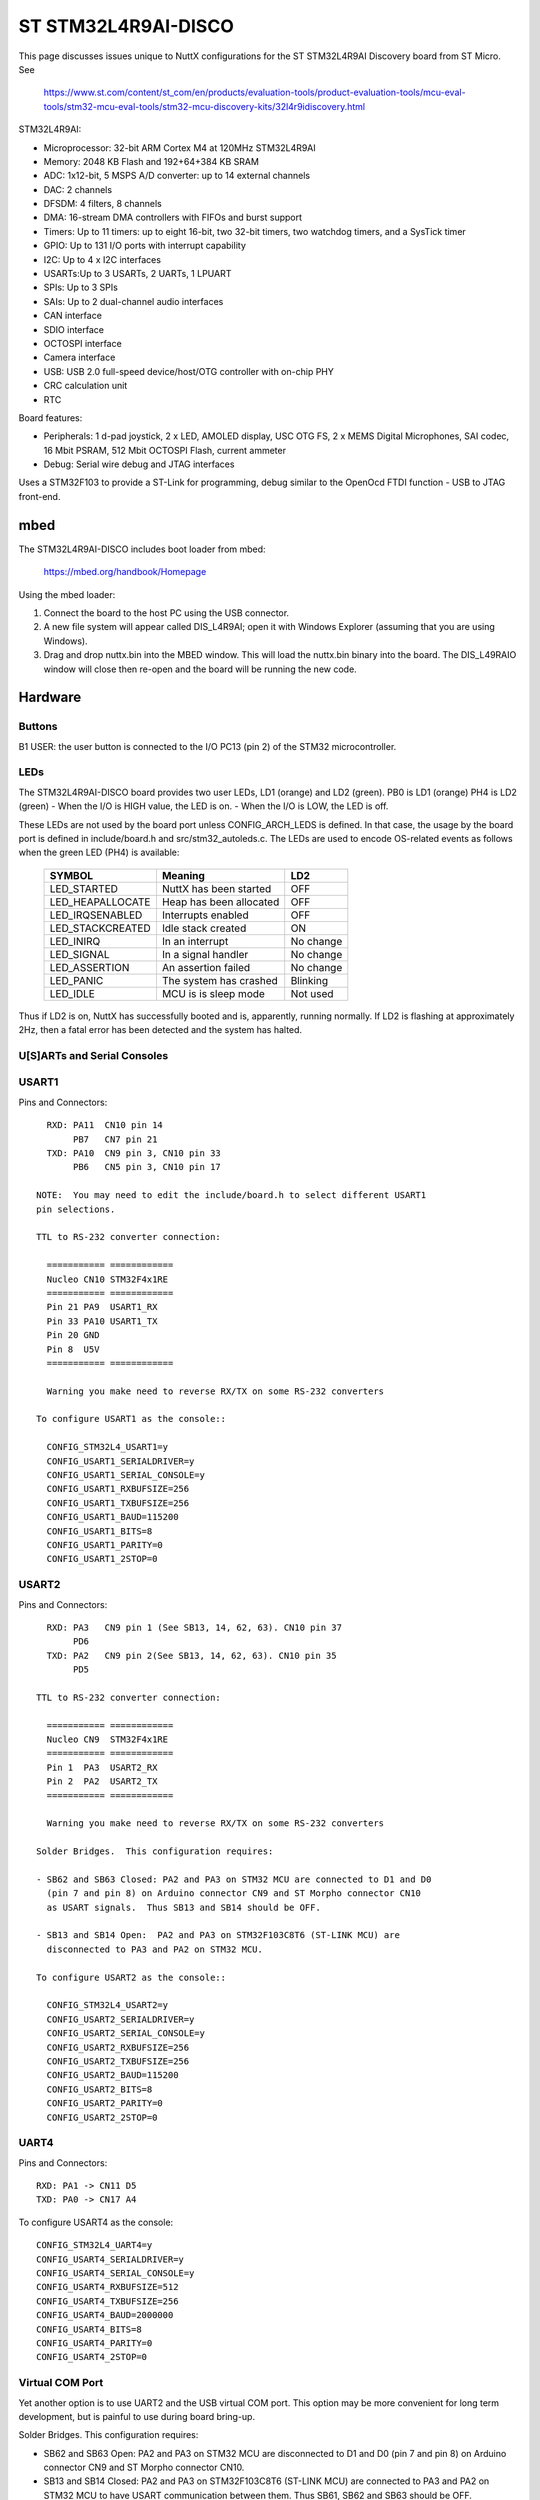 ====================
ST STM32L4R9AI-DISCO
====================

This page discusses issues unique to NuttX configurations for the ST
STM32L4R9AI Discovery board from ST Micro.  See

  https://www.st.com/content/st_com/en/products/evaluation-tools/product-evaluation-tools/mcu-eval-tools/stm32-mcu-eval-tools/stm32-mcu-discovery-kits/32l4r9idiscovery.html

STM32L4R9AI:

- Microprocessor: 32-bit ARM Cortex M4 at 120MHz STM32L4R9AI
- Memory: 2048 KB Flash and 192+64+384 KB SRAM
- ADC: 1x12-bit, 5 MSPS A/D converter: up to 14 external channels
- DAC: 2 channels
- DFSDM: 4 filters, 8 channels
- DMA: 16-stream DMA controllers with FIFOs and burst support
- Timers: Up to 11 timers: up to eight 16-bit, two 32-bit timers, two
  watchdog timers, and a SysTick timer
- GPIO: Up to 131 I/O ports with interrupt capability
- I2C: Up to 4 x I2C interfaces
- USARTs:Up to 3 USARTs, 2 UARTs, 1 LPUART
- SPIs: Up to 3 SPIs
- SAIs: Up to 2 dual-channel audio interfaces
- CAN interface
- SDIO interface
- OCTOSPI interface
- Camera interface
- USB:  USB 2.0 full-speed device/host/OTG controller with on-chip PHY
- CRC calculation unit
- RTC

Board features:

- Peripherals: 1 d-pad joystick, 2 x LED, AMOLED display, USC OTG FS,
  2 x MEMS Digital Microphones, SAI codec, 16 Mbit PSRAM,
  512 Mbit OCTOSPI Flash, current ammeter
- Debug: Serial wire debug and JTAG interfaces

Uses a STM32F103 to provide a ST-Link for programming, debug similar to the
OpenOcd FTDI function - USB to JTAG front-end.

mbed
====

The STM32L4R9AI-DISCO includes boot loader from mbed:

    https://mbed.org/handbook/Homepage

Using the mbed loader:

1. Connect the board to the host PC using the USB connector.
2. A new file system will appear called DIS_L4R9AI; open it with Windows
   Explorer (assuming that you are using Windows).
3. Drag and drop nuttx.bin into the MBED window.  This will load the
   nuttx.bin binary into the board.  The DIS_L49RAIO window will
   close then re-open and the board will be running the new code.

Hardware
========

Buttons
-------

B1 USER: the user button is connected to the I/O PC13 (pin 2) of the STM32
microcontroller.

LEDs
----

The STM32L4R9AI-DISCO board provides two user LEDs, LD1 (orange) and LD2 (green).
PB0 is LD1 (orange)
PH4 is LD2 (green)
- When the I/O is HIGH value, the LED is on.
- When the I/O is LOW, the LED is off.

These LEDs are not used by the board port unless CONFIG_ARCH_LEDS is
defined.  In that case, the usage by the board port is defined in
include/board.h and src/stm32_autoleds.c. The LEDs are used to encode OS-related
events as follows when the green LED (PH4) is available:

    ===================  =======================  ===========
    SYMBOL                Meaning                   LD2
    ===================  =======================  ===========
    LED_STARTED          NuttX has been started     OFF
    LED_HEAPALLOCATE     Heap has been allocated    OFF
    LED_IRQSENABLED      Interrupts enabled         OFF
    LED_STACKCREATED     Idle stack created         ON
    LED_INIRQ            In an interrupt            No change
    LED_SIGNAL           In a signal handler        No change
    LED_ASSERTION        An assertion failed        No change
    LED_PANIC            The system has crashed     Blinking
    LED_IDLE             MCU is is sleep mode       Not used
    ===================  =======================  ===========

Thus if LD2 is on, NuttX has successfully booted and is, apparently,
running normally. If LD2 is flashing at approximately 2Hz, then a fatal error
has been detected and the system has halted.

U[S]ARTs and Serial Consoles
----------------------------

USART1
------

Pins and Connectors::

    RXD: PA11  CN10 pin 14
         PB7   CN7 pin 21
    TXD: PA10  CN9 pin 3, CN10 pin 33
         PB6   CN5 pin 3, CN10 pin 17

  NOTE:  You may need to edit the include/board.h to select different USART1
  pin selections.

  TTL to RS-232 converter connection:

    =========== ============
    Nucleo CN10 STM32F4x1RE
    =========== ============
    Pin 21 PA9  USART1_RX
    Pin 33 PA10 USART1_TX    
    Pin 20 GND
    Pin 8  U5V
    =========== ============

    Warning you make need to reverse RX/TX on some RS-232 converters

  To configure USART1 as the console::

    CONFIG_STM32L4_USART1=y
    CONFIG_USART1_SERIALDRIVER=y
    CONFIG_USART1_SERIAL_CONSOLE=y
    CONFIG_USART1_RXBUFSIZE=256
    CONFIG_USART1_TXBUFSIZE=256
    CONFIG_USART1_BAUD=115200
    CONFIG_USART1_BITS=8
    CONFIG_USART1_PARITY=0
    CONFIG_USART1_2STOP=0

USART2
------

Pins and Connectors::

    RXD: PA3   CN9 pin 1 (See SB13, 14, 62, 63). CN10 pin 37
         PD6
    TXD: PA2   CN9 pin 2(See SB13, 14, 62, 63). CN10 pin 35
         PD5

  TTL to RS-232 converter connection:

    =========== ============
    Nucleo CN9  STM32F4x1RE
    =========== ============
    Pin 1  PA3  USART2_RX   
    Pin 2  PA2  USART2_TX
    =========== ============

    Warning you make need to reverse RX/TX on some RS-232 converters

  Solder Bridges.  This configuration requires:

  - SB62 and SB63 Closed: PA2 and PA3 on STM32 MCU are connected to D1 and D0
    (pin 7 and pin 8) on Arduino connector CN9 and ST Morpho connector CN10
    as USART signals.  Thus SB13 and SB14 should be OFF.

  - SB13 and SB14 Open:  PA2 and PA3 on STM32F103C8T6 (ST-LINK MCU) are
    disconnected to PA3 and PA2 on STM32 MCU.

  To configure USART2 as the console::

    CONFIG_STM32L4_USART2=y
    CONFIG_USART2_SERIALDRIVER=y
    CONFIG_USART2_SERIAL_CONSOLE=y
    CONFIG_USART2_RXBUFSIZE=256
    CONFIG_USART2_TXBUFSIZE=256
    CONFIG_USART2_BAUD=115200
    CONFIG_USART2_BITS=8
    CONFIG_USART2_PARITY=0
    CONFIG_USART2_2STOP=0

UART4
-----

Pins and Connectors::

    RXD: PA1 -> CN11 D5
    TXD: PA0 -> CN17 A4

To configure USART4 as the console::

    CONFIG_STM32L4_UART4=y
    CONFIG_USART4_SERIALDRIVER=y
    CONFIG_USART4_SERIAL_CONSOLE=y
    CONFIG_USART4_RXBUFSIZE=512
    CONFIG_USART4_TXBUFSIZE=256
    CONFIG_USART4_BAUD=2000000
    CONFIG_USART4_BITS=8
    CONFIG_USART4_PARITY=0
    CONFIG_USART4_2STOP=0

Virtual COM Port
----------------

Yet another option is to use UART2 and the USB virtual COM port.  This
option may be more convenient for long term development, but is painful
to use during board bring-up.

Solder Bridges.  This configuration requires:

- SB62 and SB63 Open: PA2 and PA3 on STM32 MCU are disconnected to D1
  and D0 (pin 7 and pin 8) on Arduino connector CN9 and ST Morpho
  connector CN10.

- SB13 and SB14 Closed:  PA2 and PA3 on STM32F103C8T6 (ST-LINK MCU) are
  connected to PA3 and PA2 on STM32 MCU to have USART communication
  between them. Thus SB61, SB62 and SB63 should be OFF.

Configuring USART2 is the same as given above.

Question:  What BAUD should be configure to interface with the Virtual
COM port?  115200 8N1?

Default
-------

As shipped, SB62 and SB63 are open and SB13 and SB14 closed, so the
virtual COM port is enabled.

Segger J-Link
=============

Reference: https://www.segger.com/downloads/application-notes/AN00021

1. Connect J-Link VTref      (1) to pin VDD
2. Connect J-Link SWDIO      (7) to pin PA13
3. Connect J-Link SWCLK      (9) to pin PA14
4. Connect J-Link SWO       (13) to pin PB3
5. Connect J-Link RESET     (15) to pin NRST
6. Connect J-Link 5V-Supply (19) to pin 5V
7. Connect J-Link GND        (4) to pin GND

Jumpers on CN4 (ST-Link) must be removed for external debug.

Configurations
==============

knsh
----

This is identical to the nsh configuration below except that (1) NuttX
is built as a PROTECTED mode, monolithic module and the user applications
are built separately and, as a consequence, (2) some features that are
only available in the FLAT build are disabled.

It is recommends to use a special make command; not just 'make' but make
with the following two arguments::

        make pass1 pass2

In the normal case (just 'make'), make will attempt to build both user-
and kernel-mode blobs more or less interleaved.  That actual works!
However, for me it is very confusing so I prefer the above make command:
Make the user-space binaries first (pass1), then make the kernel-space
binaries (pass2)

NOTES:

1. At the end of the build, there will be several files in the top-level
   NuttX build directory:

       PASS1:
         nuttx_user.elf    - The pass1 user-space ELF file
         nuttx_user.hex    - The pass1 Intel HEX format file (selected in defconfig)
         User.map          - Symbols in the user-space ELF file

       PASS2:
         nuttx             - The pass2 kernel-space ELF file
         nuttx.hex         - The pass2 Intel HEX file (selected in defconfig)
         System.map        - Symbols in the kernel-space ELF file

       The J-Link programmer will except files in .hex, .mot, .srec, and .bin
       formats.

2. Combining .hex files.  If you plan to use the .hex files with your
   debugger or FLASH utility, then you may need to combine the two hex
   files into a single .hex file.  Here is how you can do that.

   a. The 'tail' of the nuttx.hex file should look something like this
      (with my comments added)::

            $ tail nuttx.hex
            # 00, data records
            ...
            :10 9DC0 00 01000000000800006400020100001F0004
            :10 9DD0 00 3B005A0078009700B500D400F300110151
            :08 9DE0 00 30014E016D0100008D
            # 05, Start Linear Address Record
            :04 0000 05 0800 0419 D2
            # 01, End Of File record
            :00 0000 01 FF

          Use an editor such as vi to remove the 05 and 01 records.

   b. The 'head' of the nuttx_user.hex file should look something like
      this (again with my comments added)::

            $ head nuttx_user.hex
            # 04, Extended Linear Address Record
            :02 0000 04 0801 F1
            # 00, data records
            :10 8000 00 BD89 01084C800108C8110208D01102087E
            :10 8010 00 0010 00201C1000201C1000203C16002026
            :10 8020 00 4D80 01085D80010869800108ED83010829
            ...

          Nothing needs to be done here.  The nuttx_user.hex file should
          be fine.

   c. Combine the edited nuttx.hex and un-edited nuttx_user.hex
      file to produce a single combined hex file:

          $ cat nuttx.hex nuttx_user.hex >combined.hex

       Then use the combined.hex file with the to write the FLASH image.
       If you do this a lot, you will probably want to invest a little time
       to develop a tool to automate these steps.

nsh
---

Configures the NuttShell (nsh) located at apps/examples/nsh for the
STM32L4R9AI-DISCO board.  The Configuration enables the serial interfaces
on UART4.  Support for builtin applications is enabled, but in the base
configuration no builtin applications are selected (see NOTES below).

NOTES:

1. This configuration uses the mconf-based configuration tool.  To
   change this configuration using that tool, you should:

   Execute 'make menuconfig' in nuttx/ in order to start the
   reconfiguration process.

2. By default, this configuration uses the Generic ARM EABI toolchain
   for Linux.  That can easily be reconfigured, of course.::

       CONFIG_HOST_LINUX=y                 : Builds under Linux
       CONFIG_ARM_TOOLCHAIN_GNU_EABI=y  : Generic EABI toolchain for Linux

3. The default console is UART4

4. This example can be used to verify the OTGFS functionality. USB is
   not enabled in the default configuration but can be enabled with the
   following settings: (TODO: need to test!)::

         CONFIG_STM32L4_OTGFS=y

         CONFIG_USBDEV=y
         CONFIG_USBDEV_SELFPOWERED=y

   These will enable the USB CDC/ACM serial device::

         CONFIG_CDCACM=y
         CONFIG_CDCACM_EP0MAXPACKET=64
         CONFIG_CDCACM_EPINTIN=1
         CONFIG_CDCACM_EPINTIN_FSSIZE=64
         CONFIG_CDCACM_EPINTIN_HSSIZE=64
         CONFIG_CDCACM_EPBULKOUT=3
         CONFIG_CDCACM_EPBULKOUT_FSSIZE=64
         CONFIG_CDCACM_EPBULKOUT_HSSIZE=512
         CONFIG_CDCACM_EPBULKIN=2
         CONFIG_CDCACM_EPBULKIN_FSSIZE=64
         CONFIG_CDCACM_EPBULKIN_HSSIZE=512
         CONFIG_CDCACM_NRDREQS=4
         CONFIG_CDCACM_NWRREQS=4
         CONFIG_CDCACM_BULKIN_REQLEN=96
         CONFIG_CDCACM_RXBUFSIZE=257
         CONFIG_CDCACM_TXBUFSIZE=193
         CONFIG_CDCACM_VENDORID=0x0525
         CONFIG_CDCACM_PRODUCTID=0xa4a7
         CONFIG_CDCACM_VENDORSTR="NuttX"
         CONFIG_CDCACM_PRODUCTSTR="CDC/ACM Serial"

         CONFIG_SERIAL_REMOVABLE=y

   These will enable the USB serial example at apps/examples/usbserial::

         CONFIG_BOARDCTL_USBDEVCTRL=y

         CONFIG_EXAMPLES_USBSERIAL=y
         CONFIG_EXAMPLES_USBSERIAL_BUFSIZE=512
         CONFIG_EXAMPLES_USBSERIAL_TRACEINIT=y
         CONFIG_EXAMPLES_USBSERIAL_TRACECLASS=y
         CONFIG_EXAMPLES_USBSERIAL_TRACETRANSFERS=y
         CONFIG_EXAMPLES_USBSERIAL_TRACECONTROLLER=y
         CONFIG_EXAMPLES_USBSERIAL_TRACEINTERRUPTS=y

   Optional USB debug features:::

         CONFIG_DEBUG_FEATURES=y
         CONFIG_DEBUG_USB=y
         CONFIG_ARCH_USBDUMP=y
         CONFIG_USBDEV_TRACE=y
         CONFIG_USBDEV_TRACE_NRECORDS=128
         CONFIG_USBDEV_TRACE_STRINGS=y
         CONFIG_USBDEV_TRACE_INITIALIDSET=y

         CONFIG_NSH_USBDEV_TRACE=y
         CONFIG_NSH_USBDEV_TRACEINIT=y
         CONFIG_NSH_USBDEV_TRACECLASS=y
         CONFIG_NSH_USBDEV_TRACETRANSFERS=y
         CONFIG_NSH_USBDEV_TRACECONTROLLER=y
         CONFIG_NSH_USBDEV_TRACEINTERRUPTS=y

nxhello
-------

A simple NSH example using apps/examples/nxhello, a very simply test of
basic NX functionality.
